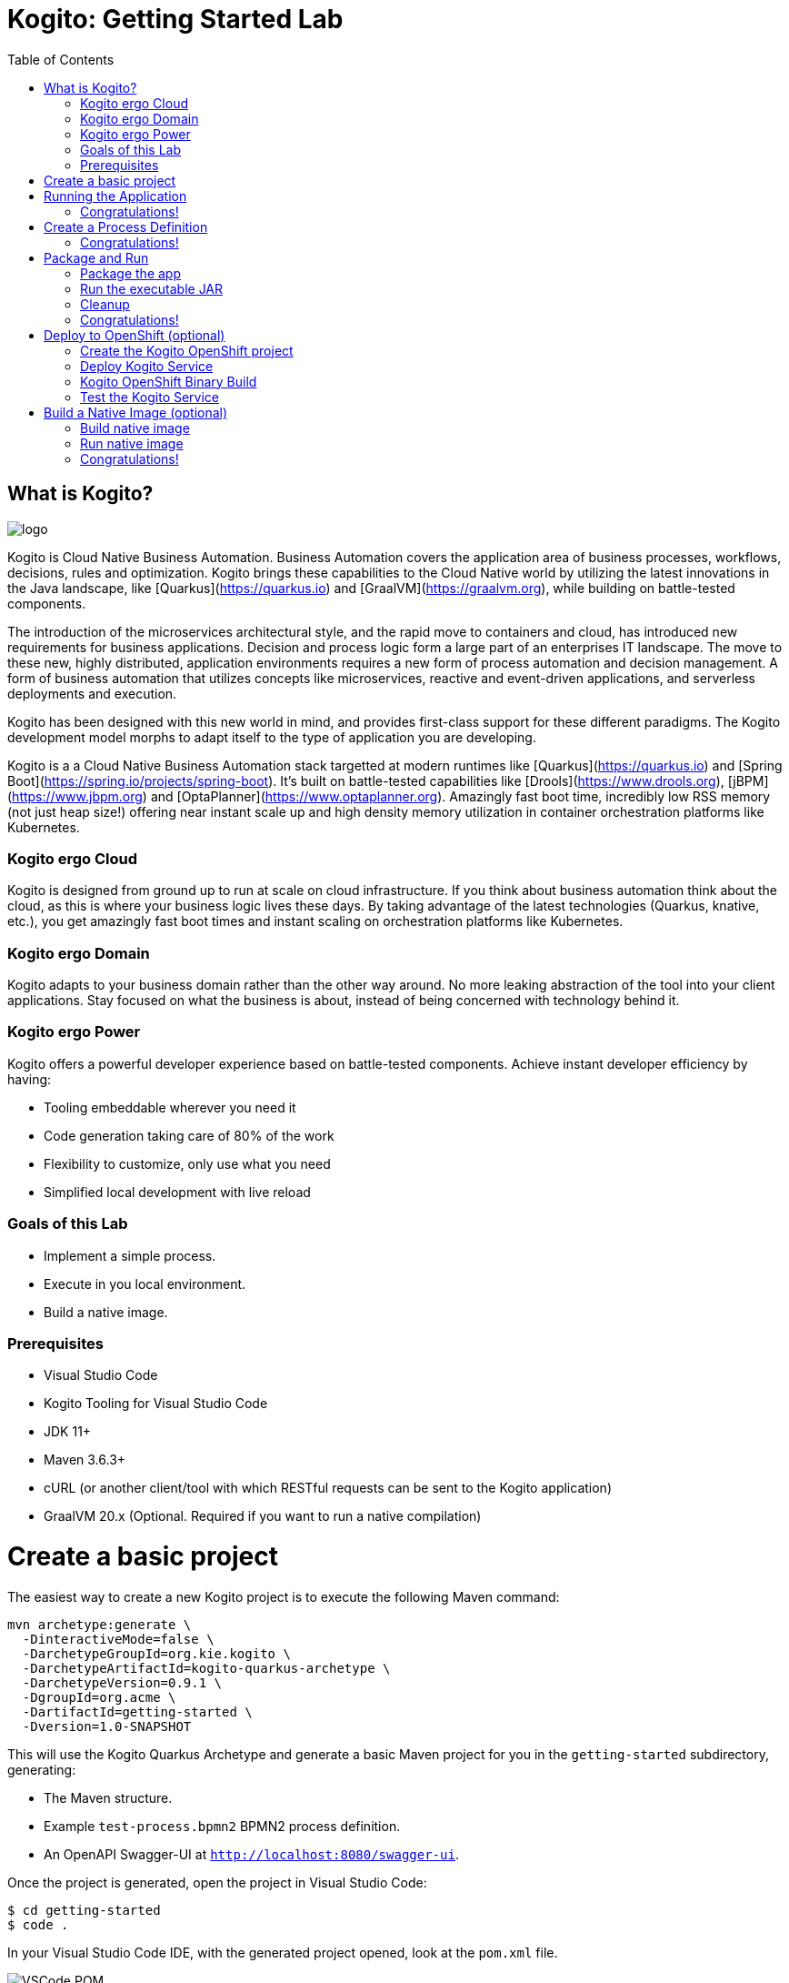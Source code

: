 :scrollbar:
:toc2:
:source-highlighter: pygments
:pygments-style: emacs
:linkattrs:


= Kogito: Getting Started Lab

== What is Kogito?

image:images/logo.png[logo]

Kogito is Cloud Native Business Automation. Business Automation covers the application area of business processes, workflows, decisions, rules and optimization. Kogito brings these capabilities to the Cloud Native world by utilizing the latest innovations in the Java landscape, like [Quarkus](https://quarkus.io) and [GraalVM](https://graalvm.org), while building on battle-tested components.

The introduction of the microservices architectural style, and the rapid move to containers and cloud, has introduced new requirements for business applications. Decision and process logic form a large part of an enterprises IT landscape. The move to these new, highly distributed, application environments requires a new form of process automation and decision management. A form of business automation that utilizes concepts like microservices, reactive and event-driven applications, and serverless deployments and execution.

Kogito has been designed with this new world in mind, and provides first-class support for these different paradigms. The Kogito development model morphs to adapt itself to the type of application you are developing.

Kogito is a a Cloud Native Business Automation stack targetted at modern runtimes like [Quarkus](https://quarkus.io) and [Spring Boot](https://spring.io/projects/spring-boot). It's built on battle-tested capabilities like [Drools](https://www.drools.org), [jBPM](https://www.jbpm.org) and [OptaPlanner](https://www.optaplanner.org). Amazingly fast boot time, incredibly low RSS memory (not just heap size!) offering near instant scale up and high density memory utilization in container orchestration platforms like Kubernetes.

=== Kogito ergo Cloud

Kogito is designed from ground up to run at scale on cloud infrastructure. If you think about business automation think about the cloud, as this is where your business logic lives these days. By taking advantage of the latest technologies (Quarkus, knative, etc.), you get amazingly fast boot times and instant scaling on orchestration platforms like Kubernetes.

=== Kogito ergo Domain

Kogito adapts to your business domain rather than the other way around. No more leaking abstraction of the tool into your client applications. Stay focused on what the business is about, instead of being concerned with technology behind it.

=== Kogito ergo Power
Kogito offers a powerful developer experience based on battle-tested components. Achieve instant developer efficiency by having:

* Tooling embeddable wherever you need it
* Code generation taking care of 80% of the work
* Flexibility to customize, only use what you need
* Simplified local development with live reload


=== Goals of this Lab

* Implement a simple process.
* Execute in you local environment.
* Build a native image.

=== Prerequisites

* Visual Studio Code
* Kogito Tooling for Visual Studio Code
* JDK 11+
* Maven 3.6.3+
* cURL (or another client/tool with which RESTful requests can be sent to the Kogito application)
* GraalVM 20.x (Optional. Required if you want to run a native compilation)


= Create a basic project

The easiest way to create a new Kogito project is to execute the following Maven command:

```console
mvn archetype:generate \
  -DinteractiveMode=false \
  -DarchetypeGroupId=org.kie.kogito \
  -DarchetypeArtifactId=kogito-quarkus-archetype \
  -DarchetypeVersion=0.9.1 \
  -DgroupId=org.acme \
  -DartifactId=getting-started \
  -Dversion=1.0-SNAPSHOT
```

This will use the Kogito Quarkus Archetype and generate a basic Maven project for you in the `getting-started` subdirectory, generating:

* The Maven structure.
* Example `test-process.bpmn2` BPMN2 process definition.
* An OpenAPI Swagger-UI at `http://localhost:8080/swagger-ui`.

Once the project is generated, open the project in Visual Studio Code:

```
$ cd getting-started
$ code .
```

In your Visual Studio Code IDE, with the generated project opened, look at the `pom.xml` file.

image:images/vscode-pom.png[VSCode POM]

You will find the import of the Kogito BOM, allowing to omit the version on the different Kogito and Quarkus dependencies.
In addition, you can see the `quarkus-maven-plugin`, which is responsible for packaging of the application as well as allowing to start the application in development mode.

```xml
<dependencyManagement>
  <dependencies>
    <dependency>
      <groupId>org.kie.kogito</groupId>
      <artifactId>kogito-quarkus-bom</artifactId>
      <version>${kogito.version}</version>
      <type>pom</type>
      <scope>import</scope>
    </dependency>
  </dependencies>
</dependencyManagement>

<build>
    <plugins>
        <plugin>
            <groupId>io.quarkus</groupId>
            <artifactId>quarkus-maven-plugin</artifactId>
            <version>1.3.0.Final</version>
            <executions>
                <execution>
                    <goals>
                        <goal>build</goal>
                    </goals>
                </execution>
            </executions>
        </plugin>
    </plugins>
</build>
```

If we focus on the dependencies section, you can see we are using the Kogito Quarkus extension, which enables the development of Kogito applications on Quarkus:
```xml
<dependency>
  <groupId>org.kie.kogito</groupId>
  <artifactId>kogito-quarkus</artifactId>
</dependency>
```

= Running the Application

Go back to your terminal (or open the integrated terminal in Visual Studio Code).

image:images/vscode-integrated-terminal.png[VSCode POM]

Make sure that you're in the root directory of the `getting-started` project (the directory containing the `pom.xml` file).
We are ready to run our application. Run the following command to start the application in Quarkus development mode:

`$ mvn clean compile quarkus:dev`

You should see:

```console
2020-05-19 17:47:18,242 INFO  [io.quarkus] (main) getting-started 1.0-SNAPSHOT (powered by Quarkus 1.3.0.Final) started in 4.652s. Listening on: http://0.0.0.0:8080
2020-05-19 17:47:18,245 INFO  [io.quarkus] (main) Profile dev activated. Live Coding activated.
2020-05-19 17:47:18,246 INFO  [io.quarkus] (main) Installed features: [cdi, kogito, resteasy, resteasy-jackson, smallrye-openapi, swagger-ui]
```

Note that Maven might need to download a number of dependencies if this is the first time you're building a Kogito application on your system. This can take some time.

After the dependencies have been downloaded, and the application has been compiled, note the amazingly fast startup time! Once started, you can request the provided Swagger UI in the browser at: http://localhost:8080/swagger-ui

You should see the following page, which shows the API of the sample Kogito _Greetings_ service provided by the archetype:

image:images/new-kogito-quarkus-swagger-ui.png[Swagger UI]

It's working!

== Congratulations!

You've seen how to create the skeleton of basic Kogito app, package it and start it up very quickly in `quarkus:dev` mode. We'll leave the app running and rely on hot reload for the next steps.

In the next step we'll create a BPMN2 process definition to demonstrate Kogito's code generation, hot-reload and workflow capabilities.

= Create a Process Definition

In the previous step you've created a skeleton Kogito application with Quarkus. In this step we'll create our first process definition in BPMN2. We will see how Kogito is able to generate a microservice, including RESTful resources, from our business assets (e.g. process definitions, decisions, etc.).

We will create a simple process that will look like this:

image:images/kogito-getting-started-process.png[Getting Started Process]

Create a new BPMN2 file in the project's `src/main/resources` folder and name it `getting-started.bpmn`.

image:images/getting-started-new-file.png[VSCode New File]

This will automatically open the Kogito BPMN2 editor.

image:images/getting-started-bpmn-editor.png[Getting Started BPMN Editor]

BPMN2 allows us to define a graphical representation of a process (or workflow), and as such, we need a BPMN2 editor to implement our process.

Implement the process as shown in the following video. Make sure to use `getting_started` for the **name** and **id** of the process and `org.acme` for the **package**.

https://youtu.be/babjHSNrZBg

Make sure to save the file after you've implemented the process.

*Alternatively*, you can copy the following BPMN2 definition to the BPMN file:

*TIP:* if you find issues with VSCode while trying to open the BPMN in the text editor, follow these steps:

  1. Open the BPMN file using the process designer
  2. Open the `Command Pallet` (e.g. cmd+shift+p), type `reopen` and select `File: Reopen With...`
image:images/vscode-reopen-file.png[Command Pallet Reopen File]

  3. Next, select `Text Editor`
image:images/vscode-reopen-with.png[Reopen file with Text Editor]

Paste the following XML in the Text Editor and save the file.

```xml
<bpmn2:definitions xmlns:xsi="http://www.w3.org/2001/XMLSchema-instance" xmlns:bpmn2="http://www.omg.org/spec/BPMN/20100524/MODEL" xmlns:bpmndi="http://www.omg.org/spec/BPMN/20100524/DI" xmlns:bpsim="http://www.bpsim.org/schemas/1.0" xmlns:dc="http://www.omg.org/spec/DD/20100524/DC" xmlns:di="http://www.omg.org/spec/DD/20100524/DI" xmlns:drools="http://www.jboss.org/drools" id="_3B7B4D14-4B20-497A-868A-D7B55CD93887" exporter="jBPM Process Modeler" exporterVersion="2.0" targetNamespace="http://www.omg.org/bpmn20">
  <bpmn2:itemDefinition id="__8C980097-4DBD-4BAF-B991-73EC1419E8CE_SkippableInputXItem" structureRef="Object"/>
  <bpmn2:itemDefinition id="__8C980097-4DBD-4BAF-B991-73EC1419E8CE_PriorityInputXItem" structureRef="Object"/>
  <bpmn2:itemDefinition id="__8C980097-4DBD-4BAF-B991-73EC1419E8CE_CommentInputXItem" structureRef="Object"/>
  <bpmn2:itemDefinition id="__8C980097-4DBD-4BAF-B991-73EC1419E8CE_DescriptionInputXItem" structureRef="Object"/>
  <bpmn2:itemDefinition id="__8C980097-4DBD-4BAF-B991-73EC1419E8CE_CreatedByInputXItem" structureRef="Object"/>
  <bpmn2:itemDefinition id="__8C980097-4DBD-4BAF-B991-73EC1419E8CE_TaskNameInputXItem" structureRef="Object"/>
  <bpmn2:itemDefinition id="__8C980097-4DBD-4BAF-B991-73EC1419E8CE_GroupIdInputXItem" structureRef="Object"/>
  <bpmn2:itemDefinition id="__8C980097-4DBD-4BAF-B991-73EC1419E8CE_ContentInputXItem" structureRef="Object"/>
  <bpmn2:itemDefinition id="__8C980097-4DBD-4BAF-B991-73EC1419E8CE_NotStartedReassignInputXItem" structureRef="Object"/>
  <bpmn2:itemDefinition id="__8C980097-4DBD-4BAF-B991-73EC1419E8CE_NotCompletedReassignInputXItem" structureRef="Object"/>
  <bpmn2:itemDefinition id="__8C980097-4DBD-4BAF-B991-73EC1419E8CE_NotStartedNotifyInputXItem" structureRef="Object"/>
  <bpmn2:itemDefinition id="__8C980097-4DBD-4BAF-B991-73EC1419E8CE_NotCompletedNotifyInputXItem" structureRef="Object"/>
  <bpmn2:process id="getting_started" drools:packageName="org.acme" drools:version="1.0" drools:adHoc="false" name="getting_started" isExecutable="true" processType="Public">
    <bpmn2:sequenceFlow id="_3B95A0A8-3313-487C-A14E-972E04D228B5" sourceRef="_8C980097-4DBD-4BAF-B991-73EC1419E8CE" targetRef="_3F791B0E-1549-441F-AA55-B70154E227B2">
      <bpmn2:extensionElements>
        <drools:metaData name="isAutoConnection.source">
          <drools:metaValue>true</drools:metaValue>
        </drools:metaData>
        <drools:metaData name="isAutoConnection.target">
          <drools:metaValue>true</drools:metaValue>
        </drools:metaData>
      </bpmn2:extensionElements>
    </bpmn2:sequenceFlow>
    <bpmn2:sequenceFlow id="_D96968A8-096F-441E-BEF5-69B5EB7B1C91" sourceRef="_3872BDA1-71C9-49B4-B15F-9800547FEA0A" targetRef="_8C980097-4DBD-4BAF-B991-73EC1419E8CE">
      <bpmn2:extensionElements>
        <drools:metaData name="isAutoConnection.source">
          <drools:metaValue>true</drools:metaValue>
        </drools:metaData>
        <drools:metaData name="isAutoConnection.target">
          <drools:metaValue>true</drools:metaValue>
        </drools:metaData>
      </bpmn2:extensionElements>
    </bpmn2:sequenceFlow>
    <bpmn2:endEvent id="_3F791B0E-1549-441F-AA55-B70154E227B2">
      <bpmn2:incoming>_3B95A0A8-3313-487C-A14E-972E04D228B5</bpmn2:incoming>
    </bpmn2:endEvent>
    <bpmn2:userTask id="_8C980097-4DBD-4BAF-B991-73EC1419E8CE" name="Task">
      <bpmn2:extensionElements>
        <drools:metaData name="elementname">
          <drools:metaValue>Task</drools:metaValue>
        </drools:metaData>
      </bpmn2:extensionElements>
      <bpmn2:incoming>_D96968A8-096F-441E-BEF5-69B5EB7B1C91</bpmn2:incoming>
      <bpmn2:outgoing>_3B95A0A8-3313-487C-A14E-972E04D228B5</bpmn2:outgoing>
      <bpmn2:ioSpecification id="_FdyD4AJMEDiMpvp3hRnB7A">
        <bpmn2:dataInput id="_8C980097-4DBD-4BAF-B991-73EC1419E8CE_TaskNameInputX" drools:dtype="Object" itemSubjectRef="__8C980097-4DBD-4BAF-B991-73EC1419E8CE_TaskNameInputXItem" name="TaskName"/>
        <bpmn2:dataInput id="_8C980097-4DBD-4BAF-B991-73EC1419E8CE_SkippableInputX" drools:dtype="Object" itemSubjectRef="__8C980097-4DBD-4BAF-B991-73EC1419E8CE_SkippableInputXItem" name="Skippable"/>
        <bpmn2:inputSet id="_Fdyq8AJMEDiMpvp3hRnB7A">
          <bpmn2:dataInputRefs>_8C980097-4DBD-4BAF-B991-73EC1419E8CE_TaskNameInputX</bpmn2:dataInputRefs>
          <bpmn2:dataInputRefs>_8C980097-4DBD-4BAF-B991-73EC1419E8CE_SkippableInputX</bpmn2:dataInputRefs>
        </bpmn2:inputSet>
      </bpmn2:ioSpecification>
      <bpmn2:dataInputAssociation id="_Fdyq8QJMEDiMpvp3hRnB7A">
        <bpmn2:targetRef>_8C980097-4DBD-4BAF-B991-73EC1419E8CE_TaskNameInputX</bpmn2:targetRef>
        <bpmn2:assignment id="_Fdyq8gJMEDiMpvp3hRnB7A">
          <bpmn2:from xsi:type="bpmn2:tFormalExpression" id="_Fdz5EAJMEDiMpvp3hRnB7A">Task</bpmn2:from>
          <bpmn2:to xsi:type="bpmn2:tFormalExpression" id="_Fd0gIAJMEDiMpvp3hRnB7A">_8C980097-4DBD-4BAF-B991-73EC1419E8CE_TaskNameInputX</bpmn2:to>
        </bpmn2:assignment>
      </bpmn2:dataInputAssociation>
      <bpmn2:dataInputAssociation id="_Fd0gIQJMEDiMpvp3hRnB7A">
        <bpmn2:targetRef>_8C980097-4DBD-4BAF-B991-73EC1419E8CE_SkippableInputX</bpmn2:targetRef>
        <bpmn2:assignment id="_Fd0gIgJMEDiMpvp3hRnB7A">
          <bpmn2:from xsi:type="bpmn2:tFormalExpression" id="_Fd1HMAJMEDiMpvp3hRnB7A">false</bpmn2:from>
          <bpmn2:to xsi:type="bpmn2:tFormalExpression" id="_Fd1HMQJMEDiMpvp3hRnB7A">_8C980097-4DBD-4BAF-B991-73EC1419E8CE_SkippableInputX</bpmn2:to>
        </bpmn2:assignment>
      </bpmn2:dataInputAssociation>
    </bpmn2:userTask>
    <bpmn2:startEvent id="_3872BDA1-71C9-49B4-B15F-9800547FEA0A">
      <bpmn2:outgoing>_D96968A8-096F-441E-BEF5-69B5EB7B1C91</bpmn2:outgoing>
    </bpmn2:startEvent>
  </bpmn2:process>
  <bpmndi:BPMNDiagram>
    <bpmndi:BPMNPlane bpmnElement="getting_started">
      <bpmndi:BPMNShape id="shape__3872BDA1-71C9-49B4-B15F-9800547FEA0A" bpmnElement="_3872BDA1-71C9-49B4-B15F-9800547FEA0A">
        <dc:Bounds height="56" width="56" x="176" y="319"/>
      </bpmndi:BPMNShape>
      <bpmndi:BPMNShape id="shape__8C980097-4DBD-4BAF-B991-73EC1419E8CE" bpmnElement="_8C980097-4DBD-4BAF-B991-73EC1419E8CE">
        <dc:Bounds height="102" width="154" x="331" y="296"/>
      </bpmndi:BPMNShape>
      <bpmndi:BPMNShape id="shape__3F791B0E-1549-441F-AA55-B70154E227B2" bpmnElement="_3F791B0E-1549-441F-AA55-B70154E227B2">
        <dc:Bounds height="56" width="56" x="617" y="319"/>
      </bpmndi:BPMNShape>
      <bpmndi:BPMNEdge id="edge_shape__3872BDA1-71C9-49B4-B15F-9800547FEA0A_to_shape__8C980097-4DBD-4BAF-B991-73EC1419E8CE" bpmnElement="_D96968A8-096F-441E-BEF5-69B5EB7B1C91">
        <di:waypoint x="232" y="347"/>
        <di:waypoint x="331" y="347"/>
      </bpmndi:BPMNEdge>
      <bpmndi:BPMNEdge id="edge_shape__8C980097-4DBD-4BAF-B991-73EC1419E8CE_to_shape__3F791B0E-1549-441F-AA55-B70154E227B2" bpmnElement="_3B95A0A8-3313-487C-A14E-972E04D228B5">
        <di:waypoint x="485" y="347"/>
        <di:waypoint x="617" y="347"/>
      </bpmndi:BPMNEdge>
    </bpmndi:BPMNPlane>
  </bpmndi:BPMNDiagram>
  <bpmn2:relationship id="_Fd2VUAJMEDiMpvp3hRnB7A" type="BPSimData">
    <bpmn2:extensionElements>
      <bpsim:BPSimData>
        <bpsim:Scenario id="default" name="Simulationscenario">
          <bpsim:ScenarioParameters/>
          <bpsim:ElementParameters elementRef="_3872BDA1-71C9-49B4-B15F-9800547FEA0A">
            <bpsim:TimeParameters>
              <bpsim:ProcessingTime>
                <bpsim:NormalDistribution mean="0" standardDeviation="0"/>
              </bpsim:ProcessingTime>
            </bpsim:TimeParameters>
          </bpsim:ElementParameters>
          <bpsim:ElementParameters elementRef="_8C980097-4DBD-4BAF-B991-73EC1419E8CE">
            <bpsim:TimeParameters>
              <bpsim:ProcessingTime>
                <bpsim:NormalDistribution mean="0" standardDeviation="0"/>
              </bpsim:ProcessingTime>
            </bpsim:TimeParameters>
            <bpsim:ResourceParameters>
              <bpsim:Availability>
                <bpsim:FloatingParameter value="0"/>
              </bpsim:Availability>
              <bpsim:Quantity>
                <bpsim:FloatingParameter value="0"/>
              </bpsim:Quantity>
            </bpsim:ResourceParameters>
            <bpsim:CostParameters>
              <bpsim:UnitCost>
                <bpsim:FloatingParameter value="0"/>
              </bpsim:UnitCost>
            </bpsim:CostParameters>
          </bpsim:ElementParameters>
        </bpsim:Scenario>
      </bpsim:BPSimData>
    </bpmn2:extensionElements>
    <bpmn2:source>_3B7B4D14-4B20-497A-868A-D7B55CD93887</bpmn2:source>
    <bpmn2:target>_3B7B4D14-4B20-497A-868A-D7B55CD93887</bpmn2:target>
  </bpmn2:relationship>
</bpmn2:definitions>
```

Since we still have our app running using `mvn quarkus:dev`, when you make these changes and reload the endpoint, Quarkus will notice all of these changes and live-reload them, including changes in your business assets (i.e. processes, decision, rules, etc.).

Check that it works as expected by opening the Swagger-UI endpoint at: http://localhost:8080/swagger-ui
The Swagger-UI will show the REST resources that have been generated from the project's _business assets_, in this case the `getting_started` resource, which is backed by our process definition (note that the sample _Greetings_ resource is also still shown in the Swagger UI).

In the Swagger UI, expand the **POST /getting_started** resource. Click on the **Try it out** button on the right-hand-side of the screen.
Click on the blue **Execute** button to fire the request. The response will be the instance-id/process-id of the created **getting_started** resource.

image:images/kogito-getting-started-swagger.png[Kogito Getting Started Swagger]

Apart from the Swagger-UI, we can also call our RESTful resources from any REST client, for example via a **cURL** in a terminal.

If you have a cURL installed on your machine, open a new terminal (for example a second integrated terminal in VSCode) and execute the following cURL command

`$ curl -X GET "http://localhost:8080/getting_started" -H "accept: application/json"`

Our process defintion contains a *UserTask*. To retrieve the tasks of an instance, we need to execute another REST operation.

Let's go back to the http://localhost:8080/swagger-ui[Swagger-UI]. Expand the **GET ​/getting_started​/{id}​/tasks** operation, and click on the **Try it out** button.
In the `id` field, fill in the value of the process instance id the previous command returned. Now, click on the **Execute** button.

This will return a list of **Tasks**.

image:images/kogito-getting-started-get-tasks.png[Kogito Getting Started ]

Since we haven't defined any Task input and output data yet, we can simply complete the task without providing any data.
We will again do this from the http://localhost:8080/swagger-ui[Swagger-UI]. Expand the **POST ​/getting_started​/{id}​/Task/{workitemId}** operation, and click on the **Try it out** button.
In the `id` field, fill in the value of the process instance id, and fill in the task-id that we retrieved with our previous REST call in the `workItemId` field. Now, click on the **Execute** button.

This will complete the task, and the process will continue and reach the *End* node and complete.

image:images/kogito-getting-started-complete-task.png[Complete Task]

With the task completed, the process instance will now be completed. If you've cURL installed on your system, execute the following command in a terminal. Notice that there are no process instances returned:

`$ curl -X GET "http://localhost:8080/getting_started" -H "accept: application/json"`

== Congratulations!

You've created your first Kogito application. You've defined a process in BPMN2, have seen the **live-reload** in action. You've experienced how Kogito automatically generates REST resources based on your process definition. Finally, you've started a process instance, retrieved the task list, completed a task and thereby finished the process instance.

= Package and Run

In the previous step you added a process definition to your Kogito application. Now it's time to package and run it as a self-contained JAR file.

Let's stop the original application so we can package and re-run it as an executable JAR. In the terminal in which the application is running, press `CTRL-C` to stop the application.

== Package the app

In a terminal, execute the following Maven command to package the application:

`$ mvn clean package`

It produces 2 jar files:

* `getting-started-1.0-SNAPSHOT.jar` - containing just the classes and resources of the projects, it’s the regular artifact produced by the Maven build.

* `getting-started-1.0-SNAPSHOT-runner.jar` - being an executable jar. Be aware that it’s not an über-jar as the dependencies are copied into the `target/lib` directory.

See the files with this command:

`ls -l target/*.jar`

== Run the executable JAR

You can run the packaged application by executing the following command in a terminal:

`$ java -jar target/getting-started-1.0-SNAPSHOT-runner.jar`

We can test our application again using the cURL command from a terminal to create a new process instance:

`$ curl -X POST "http://localhost:8080/getting_started" -H "accept: application/json" -H "Content-Type: application/json" -d "{}"`

The output shows the id of the new instance (note that your id will be different from the one shown here)

```console
{"id":"4844cfc0-ea93-46e3-8213-c10517bde1ce"}
```

NOTE: When we're not running in `mvn quarkus:dev` mode, the Swagger UI is not available. It can however be enabled by adding the following configuration to your `src/main/resources/application.properties` file: `quarkus.swagger-ui.always-include=true`

NOTE: The `Class-Path` entry of the `MANIFEST.MF` file in the _runner JAR_ explicitly lists the jars from the `lib` directory. So if you want to deploy your application somewhere, you need to copy the _runner JAR_ as well as the _lib_ directory. If you want to create an _Uber-JAR_ with everything included, you can use `mvn package -DuberJar`.

== Cleanup

Go back to the terminal in which the Kogito application is running and stop the application once again by pressing `CTRL-C`.

== Congratulations!

You've packaged up the Kogito app as an executable JAR and learned a bit more about the mechanics of packaging. In the next step, we'll continue our journey and build a _native image_. You will learn about the creation of a native executable and the packaging of such an executable in a Linux container.

= Deploy to OpenShift (optional)

Kogito has been designed for cloud-native deployments and container-based architectures. Kogito provides an _Operator_ for OpenShift which allows us to quickly and easily deploy Kogito services to OpenShift Container Platform.

We will be using the `kogito` CLI (Command Line Interface) and the `oc` (OpenShift Client) CLI to create a new project on OpenShift, provision the Kogito Operator, and deploy our first Kogito service.

To be able to continue with this part of the lab, you will need to have access to an OpenShift instance and have your `oc` client connected to your OpenShift instance. More information on OpenShift and how to setup a local OpenShift development environment based on the Red Hat Container Ready Containers can be found https://developers.redhat.com/products/codeready-containers/overview[here].

Execute the following command to verify that your `oc` client is connected to a running OpenShift instance:

```
$ oc status

In project default on server https://api.crc.testing:6443

svc/openshift - kubernetes.default.svc.cluster.local
svc/kubernetes - 172.30.0.1:443 -> 6443

View details with 'oc describe <resource>/<name>' or list everything with 'oc get all'.
```

== Create the Kogito OpenShift project

With our `oc` client connected, we can now create a new OpenShift project using the `kogito` CLI. When creating a new project using the `kogito` CLI, the tool not only creates a new project, but also installs the Kogito Operator. This operator is responsible for managing your Kogito services, support services and required infrastructure.

```
$ kogito new-project getting-started
```

When you now navigate to your OpenShift Console, you will see that a new project has been created. Also, when you navigate to the `Installed Operators` view of your project, you can see that the Kogito Operator, and the Operator it depends on have been installed in your new project: 

image:images/openshift-installed-operators.png[OpenShift Installed Operators]

== Deploy Kogito Service

Go back to your terminal and execute the following command to create a new Kogito service definition for our `getting-started` service:

```
$ kogito deploy-service getting-started
```

NOTE: The `deploy-service` operation can be executed with different arguments. When no argument is passed, the operator will create an OpenShift Build Confguration for _binary builds_. This allows you to build your Kogito service locally and pass the built JAR or native executable to the build configuration to be packaged in a container. You can also specify the location of a Git repository which contains your Kogito project. When you do this, the Kogito Operator will create an S2I (Source-to-Image) Build Configuration which will checkout your source code from the repository and compile and build your project on the OpenShift cluster.

NOTE: In this lab we will be using the _binary build_ approach, as an S2I build without a Maven proxy/repository installed on the cluster tends to be slow (especially the first time you build a new project). Using the _binary build_ approach, we can build our project locally and push the binary to OpenShift to be packaged in a container.

In the OpenShift Console, navigate to your project. Via the menu on the left-hand side of the screen navigate to _Operatorors -> Installed Operators_. Click on the `Kogito` Operator. In the Kogito Operator screen, click on the `Kogito Service` tab. Observe that a `getting-started` Kogito Service has been created.

image:images/getting-started-kogito-service.png[Getting Started Kogito Service]

We can check that the Operator has created the required _Build Configuration_ of our project using our `oc` client:

```
$ oc get bc

NAME                      TYPE     FROM     LATEST
getting-started           Source            0
getting-started-binary    Source   Binary   0
getting-started-builder   Source   Binary   0
```

... and as we can see, a `getting-started-binary` build configuration has been created.

NOTE: The Operator has only created the build configuraion and image streams. No _Deployment Config_, _Service_ or _Route_ has been created yet. These resources will be created once our first build has completed and a container image of our application is available.

== Kogito OpenShift Binary Build

In the previous part of this lab we've already created a runner JAR of our application using Maven. We can use this JAR file and send it to the _binary build_. Make sure that you're in the root directory of your `getting-started` project (the directory that contains your projects `pom.xml` file and the `target` folder with the runnable JAR), and use your own `oc` client to start the binary build:

```
$ oc start-build getting-started-binary --from-dir=target/
```

This will upload the `target` directory to OpenShift. The build will filter out the assets it requires (runnable JAR, library directory) and package the binary in a container image that can be deployed on OpenShift.

You can follow the progress of the build using the following command (given that `getting-started-binary-1` is the name of your first build instance. You can get a list with the names of the builds with `oc get build`):

```
$ oc logs -f build/getting-started-binary-1
```

Once the build is finished, and the created container image is pushed to the image stream, the Kogito Operator will create the other resources of our application. Execute the following command to retrieve information about the _Deployment Config_:

```
$ oc get dc

NAME              REVISION   DESIRED   CURRENT   TRIGGERED BY
getting-started   2          1         1         config,image(getting-started:latest)
```

And the following command to retrieve the serviced:

```
$ oc get svc

NAME                        TYPE        CLUSTER-IP       EXTERNAL-IP   PORT(S)             AGE
getting-started             ClusterIP   172.30.83.189    <none>        8080/TCP            14h
keycloak-operator-metrics   ClusterIP   172.30.250.192   <none>        8383/TCP,8686/TCP   16h
kogito-operator-metrics     ClusterIP   172.30.91.19     <none>        8383/TCP,8686/TCP   16h
```

And this command to retriev the route:

```
$ oc get route

NAME              HOST/PORT                                          PATH   SERVICES          PORT   TERMINATION   WILDCARD
getting-started   getting-started-getting-started.apps-crc.testing          getting-started   http                 None
```

== Test the Kogito Service

We can use the route that we retrieved with our last command to start a new process instance of our `getting-started` process. Execute the following commmand using cURL (replace the host and port with the information retrieved from your route):

```
$ curl -X POST "http://getting-started-getting-started.apps-crc.testing/getting_started" -H "accept: application/json" -H "Content-Type: application/json" -d "{}"

{"id":"7503c1a7-f394-4e0d-94f1-33b9e3fdf9a1"}
```

We can also access the Swagger-UI at http://getting-started-getting-started.apps-crc.testing/swagger-ui/ (again, replace the host and port with the values for your environment).

image:images/getting-started-swagger-ui-openshift.png[Swagger-UI OpenShift]


= Build a Native Image (optional)

Let’s now produce a native executable for our application. It improves the startup time of the application, and produces a minimal disk footprint.
The executable would have everything to run the application including the "JVM" (shrunk to be just enough to run the application), and the application.

image:images/native-image-process.png[Native Image]

We will be using GraalVM, which includes a native compiler for producing native images for a number of languages, including Java.

== Build native image

Within the `pom.xml` file of our application is the declaration for the Quarkus Maven plugin which contains a profile for `native-image`:

```xml
<profile>
  <id>native</id>
  <build>
    <plugins>
      <plugin>
        <groupId>io.quarkus</groupId>
        <artifactId>quarkus-maven-plugin</artifactId>
        <executions>
          <execution>
            <goals>
              <goal>native-image</goal>
            </goals>
          </execution>
        </executions>
      </plugin>
      <plugin>
        <groupId>org.apache.maven.plugins</groupId>
        <artifactId>maven-failsafe-plugin</artifactId>
        <version>${surefire.version}</version>
      </plugin>
    </plugins>
  </build>
</profile>
```
We use a profile because, you will see very soon, packaging the native image takes a few seconds (or rather: minutes).
However, this compilation time is only incurred _once_, as opposed to _every_ time the application starts, which is the case with other approaches for building and executing JARs.

In your terminal, if the application is still running, stop it with `Ctrl-C`.
Next, create a native executable by executing the followig Maven command:
`$ mvn clean package -Pnative -DskipTests=true`

NOTE: Native image are compiled for the architecture on which the image is compiled. When you run a native image compilation on a Linux machine, the target OS of the native executable is Linux. When you build a native image on macOS, the target operating system is macOS.
Hence, an executable built on macOS will not run on a Linux platform. If you need to build native Linux binaries when on other OS's like Windows or macOS, you can use `-Dquarkus.native.container-runtime=[podman | docker]`. You'll need either Docker or [Podman](https://podman.io) installed depending on which container runtime you want to use!

The native compilation will take a couple of minutes to finish. Wait for it!

In addition to the regular files, the build also produces `target/getting-started-1.0-SNAPSHOT-runner`. This is a native binary for your operating system. If you're on a Linux or macOS system, you can determine the file-type with the `file` command:

`$ file target/getting-started-1.0-SNAPSHOT-runner`

```console
$ file target/getting-started-1.0-SNAPSHOT-runner
target/getting-started-1.0-SNAPSHOT-runner: Mach-O 64-bit executable x86_64
```

== Run native image

Since you're building the native image for your own system, you can simply run it with the following command:

`$ target/getting-started-1.0-SNAPSHOT-runner`

Notice the amazingly fast startup time:

```console
__  ____  __  _____   ___  __ ____  ______
 --/ __ \/ / / / _ | / _ \/ //_/ / / / __/
 -/ /_/ / /_/ / __ |/ , _/ ,< / /_/ /\ \
--\___\_\____/_/ |_/_/|_/_/|_|\____/___/
2020-04-15 13:48:19,193 INFO  [io.quarkus] (main) getting-started 1.0-SNAPSHOT (powered by Quarkus 1.3.0.Final) started in 0.021s. Listening on: http://0.0.0.0:8080
2020-04-15 13:48:19,193 INFO  [io.quarkus] (main) Profile prod activated.
2020-04-15 13:48:19,193 INFO  [io.quarkus] (main) Installed features: [cdi, kogito, resteasy, resteasy-jackson, smallrye-openapi, swagger-ui]
```
That's 21 milliseconds (twenty one!!!) to start a full business application, exposing a REST API and ready to serve requests in a shared learning environment!

On Linux and macOS, you can report the memory usage of your application with the `ps` utility. Notice the extremely low memory usage as reported:

`$ ps -o pid,rss,command -p $(pgrep -f runner)`

You should see something like:

```console
  PID   RSS COMMAND
3003 26384 target/getting-started-1.0-SNAPSHOT-runner
```

This shows that our process is taking around 27 MB of memory ([Resident Set Size](https://en.wikipedia.org/wiki/Resident_set_size), or RSS). Pretty compact!

NOTE: The RSS and memory usage of any app, including Quarkus, will vary depending your specific environment, and will rise as the application experiences load.

Make sure the app is still working as expected by creating a new process instance using cURL:

`$ curl -X POST "http://localhost:8080/getting_started" -H "accept: application/json" -H "Content-Type: application/json" -d "{}"`{{execute T2}}

```console
$ curl -X POST "http://localhost:8080/getting_started" -H "accept: application/json" -H "Content-Type: application/json" -d "{}"
{"id":"75c00bcc-97a5-4655-beee-9b0b7b320d19"}
```

Nice!

== Congratulations!

You've now built a Kogito application as an executable JAR and a Linux native binary. Well done.

This concludes our getting-started lab of Kogito.

In this lab, you learned about Kogito, and how it can be used to create cloud-native business automation applications.
Kogito provides an effective solution for running business automation workloads, like processes, workflows, decisions and rules, in this new world of serverless, microservices, containers, Kubernetes, FaaS, and the cloud, because it has been designed with these use-cases in mind.

Its domain-driven and developer-focussed approach for cloud-native business applications is achieved through the extensive use of code generation based on your business assets (e.g. process definitions, decision models).
This allows you to focus on the actual business problem you're trying to solve, rather than the technical details of the platform and runtimes.

